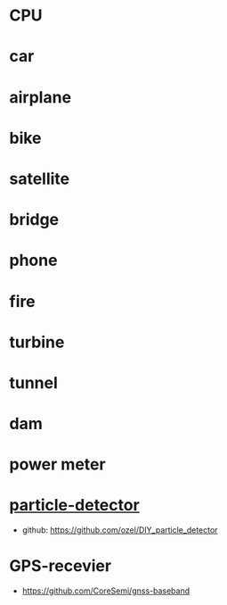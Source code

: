 * CPU
* car
* airplane
* bike
* satellite
* bridge
* phone
* fire
* turbine
* tunnel
* dam
* power meter
* [[https://scoollab.web.cern.ch/diy-particle-detector][particle-detector]]
- github: https://github.com/ozel/DIY_particle_detector
* GPS-recevier
- https://github.com/CoreSemi/gnss-baseband
